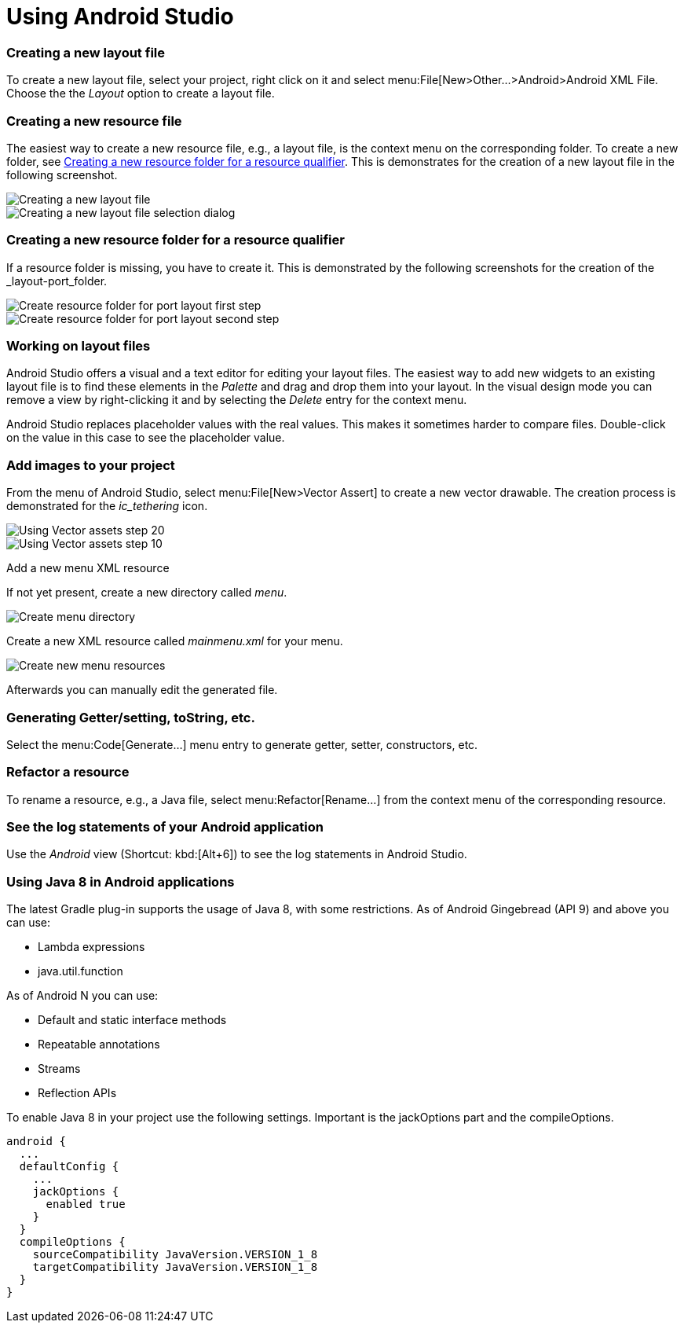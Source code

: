 = Using Android Studio


[[androidstudio_creatinglayoutfile]]
=== Creating a new layout file
To create a new layout file, select your project, right click on it and
select menu:File[New>Other...>Android>Android XML File. 
Choose the the _Layout_ option to create a layout file.
		
[[androidstudio_creatingresourcefile]]
=== Creating a new resource file
		
The easiest way to create a new resource file, e.g., a layout file, is the context menu on the corresponding folder.
To create a new folder, see <<androidstudio_creatingresourcefolder>>.
This is demonstrates for the creation of a new layout file in the following screenshot.

image::as_createlayoutfile10.png[Creating a new layout file,pdfwidth=60%]
		
image::as_createlayoutfile20.png[Creating a new layout file selection dialog,pdfwidth=60%]
		

[[androidstudio_creatingresourcefolder]]
=== Creating a new resource folder for a resource qualifier
		
If a resource folder is missing, you have to create it. 
This is demonstrated by the following screenshots for the creation of the _layout-port_folder.
		
image::layoutportaitmode10.png[Create resource folder for port layout first step,pdfwidth=60%]
		
image::layoutportaitmode20.png[Create resource folder for port layout second step,pdfwidth=60%]

[[androidstudio_workingonlayoutfiles]]
=== Working on layout files
		
Android Studio offers a visual and a text editor for editing your layout files. The
easiest way to add new widgets to
an existing layout file is to find
these
elements in the
_Palette_
and drag and
drop
them into your layout.
In the visual design
mode
you can remove a
view by
right-clicking it and by
selecting the
_Delete_
entry for the context menu.
		
Android Studio replaces placeholder values with the
real values. This makes it sometimes harder to compare
files.
Double-click on the value in this case to see the placeholder value.

[[androidstudio_createimage]]
=== Add images to your project

		
From the menu of Android Studio, select menu:File[New>Vector Assert] to create a new vector drawable.
The creation process is demonstrated for the _ic_tethering_ icon.
		
image::vector_assets10.png[Using Vector assets step 20,pdfwidth=60%]
		
image::vector_assets20.png[Using Vector assets step 10,pdfwidth=60%]
		

[[androidstudio_createmenu]]
Add a new menu XML resource
		
If not yet present, create a new directory called _menu_.

image::menu_resources10.png[Create menu directory,pdfwidth=60%]
		
Create a new XML resource called _mainmenu.xml_ for your menu.

image::menu_resources20.png[Create new menu resources,pdfwidth=60%]
		
Afterwards you can manually edit the generated file.
		
=== Generating Getter/setting, toString, etc.
		
Select the menu:Code[Generate...] menu entry to generate getter, setter, constructors, etc.
		
=== Refactor a resource
		
To rename a resource, e.g., a Java file, select menu:Refactor[Rename...] from the context menu of the corresponding resource.

[[androidstudio_viewinglogentries]]
=== See the log statements of your Android application
		
Use the _Android_ view (Shortcut: kbd:[Alt+6]) to see the log statements in Android Studio.


[[androidstudio_sourceupdate]]
=== Using Java 8 in Android applications
        
The latest Gradle plug-in supports the usage of Java 8, with some restrictions. 
As of Android Gingebread (API 9) and above you can use:

* Lambda expressions
* java.util.function
        
        
As of Android N you can use:

* Default and static interface methods
* Repeatable annotations
* Streams
* Reflection APIs

To enable Java 8 in your project use the following settings. Important is the jackOptions part and the compileOptions.
        

[source,java]
----
android {
  ...
  defaultConfig {
    ...
    jackOptions {
      enabled true
    }
  }
  compileOptions {
    sourceCompatibility JavaVersion.VERSION_1_8
    targetCompatibility JavaVersion.VERSION_1_8
  }
}
----


